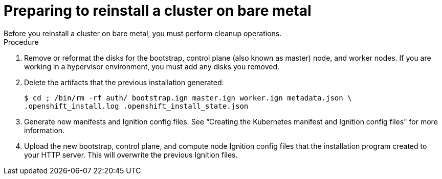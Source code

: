 // Module included in the following assemblies:
// //installing/installing_bare_metal_ipi/installing_bare_metal_ipi/ipi-install-installation-workflow.adoc

[id="ipi-preparing-reinstall-cluster-bare-metal_{context}"]

= Preparing to reinstall a cluster on bare metal
Before you reinstall a cluster on bare metal, you must perform cleanup operations.

.Procedure
. Remove or reformat the disks for the bootstrap, control plane (also known as master) node, and worker nodes. If you are working in a hypervisor environment, you must add any disks you removed.
. Delete the artifacts that the previous installation generated:
+
[source,terminal]
----
$ cd ; /bin/rm -rf auth/ bootstrap.ign master.ign worker.ign metadata.json \
.openshift_install.log .openshift_install_state.json
----
. Generate new manifests and Ignition config files. See “Creating the Kubernetes manifest and Ignition config files" for more information.
. Upload the new bootstrap, control plane, and compute node Ignition config files that the installation program created to your HTTP server. This will overwrite the previous Ignition files.

